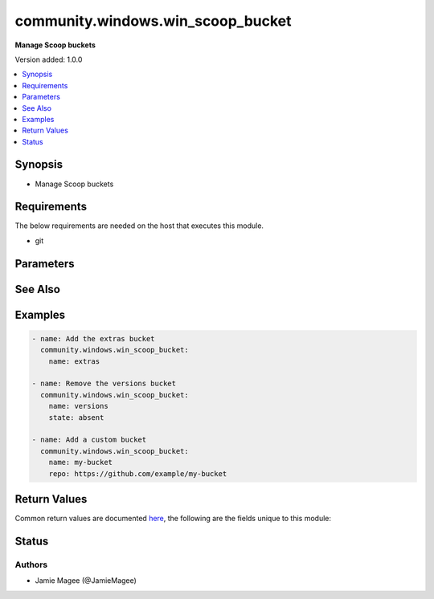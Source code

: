 .. _community.windows.win_scoop_bucket_module:


**********************************
community.windows.win_scoop_bucket
**********************************

**Manage Scoop buckets**


Version added: 1.0.0

.. contents::
   :local:
   :depth: 1


Synopsis
--------
- Manage Scoop buckets



Requirements
------------
The below requirements are needed on the host that executes this module.

- git


Parameters
----------

.. raw:: html

    <table  border=0 cellpadding=0 class="documentation-table">
        <tr>
            <th colspan="1">Parameter</th>
            <th>Choices/<font color="blue">Defaults</font></th>
            <th width="100%">Comments</th>
        </tr>
            <tr>
                <td colspan="1">
                    <div class="ansibleOptionAnchor" id="parameter-"></div>
                    <b>name</b>
                    <a class="ansibleOptionLink" href="#parameter-" title="Permalink to this option"></a>
                    <div style="font-size: small">
                        <span style="color: purple">string</span>
                         / <span style="color: red">required</span>
                    </div>
                </td>
                <td>
                </td>
                <td>
                        <div>Name of the Scoop bucket.</div>
                </td>
            </tr>
            <tr>
                <td colspan="1">
                    <div class="ansibleOptionAnchor" id="parameter-"></div>
                    <b>repo</b>
                    <a class="ansibleOptionLink" href="#parameter-" title="Permalink to this option"></a>
                    <div style="font-size: small">
                        <span style="color: purple">string</span>
                    </div>
                </td>
                <td>
                </td>
                <td>
                        <div>Git repository that contains the scoop bucket</div>
                </td>
            </tr>
            <tr>
                <td colspan="1">
                    <div class="ansibleOptionAnchor" id="parameter-"></div>
                    <b>state</b>
                    <a class="ansibleOptionLink" href="#parameter-" title="Permalink to this option"></a>
                    <div style="font-size: small">
                        <span style="color: purple">string</span>
                    </div>
                </td>
                <td>
                        <ul style="margin: 0; padding: 0"><b>Choices:</b>
                                    <li>absent</li>
                                    <li><div style="color: blue"><b>present</b>&nbsp;&larr;</div></li>
                        </ul>
                </td>
                <td>
                        <div>State of the Scoop bucket.</div>
                        <div>When <code>absent</code>, will ensure the package is not installed.</div>
                        <div>When <code>present</code>, will ensure the package is installed.</div>
                </td>
            </tr>
    </table>
    <br/>



See Also
--------

.. seealso::

   :ref:`community.windows.win_scoop_module`
      The official documentation on the **community.windows.win_scoop** module.
   `Scoop website <https://scoop.sh>`_
       More information about Scoop
   `Scoop directory <https://rasa.github.io/scoop-directory/>`_
       A directory of buckets for the scoop package manager for Windows


Examples
--------

.. code-block:: yaml

    - name: Add the extras bucket
      community.windows.win_scoop_bucket:
        name: extras

    - name: Remove the versions bucket
      community.windows.win_scoop_bucket:
        name: versions
        state: absent

    - name: Add a custom bucket
      community.windows.win_scoop_bucket:
        name: my-bucket
        repo: https://github.com/example/my-bucket



Return Values
-------------
Common return values are documented `here <https://docs.ansible.com/ansible/latest/reference_appendices/common_return_values.html#common-return-values>`_, the following are the fields unique to this module:

.. raw:: html

    <table border=0 cellpadding=0 class="documentation-table">
        <tr>
            <th colspan="1">Key</th>
            <th>Returned</th>
            <th width="100%">Description</th>
        </tr>
            <tr>
                <td colspan="1">
                    <div class="ansibleOptionAnchor" id="return-"></div>
                    <b>rc</b>
                    <a class="ansibleOptionLink" href="#return-" title="Permalink to this return value"></a>
                    <div style="font-size: small">
                      <span style="color: purple">integer</span>
                    </div>
                </td>
                <td>always</td>
                <td>
                            <div>The result code of the scoop action</div>
                    <br/>
                </td>
            </tr>
            <tr>
                <td colspan="1">
                    <div class="ansibleOptionAnchor" id="return-"></div>
                    <b>stdout</b>
                    <a class="ansibleOptionLink" href="#return-" title="Permalink to this return value"></a>
                    <div style="font-size: small">
                      <span style="color: purple">string</span>
                    </div>
                </td>
                <td>on failure or when verbosity is greater than 1</td>
                <td>
                            <div>The raw output from the scoop action</div>
                    <br/>
                        <div style="font-size: smaller"><b>Sample:</b></div>
                        <div style="font-size: smaller; color: blue; word-wrap: break-word; word-break: break-all;">The test bucket was added successfully.</div>
                </td>
            </tr>
    </table>
    <br/><br/>


Status
------


Authors
~~~~~~~

- Jamie Magee (@JamieMagee)
